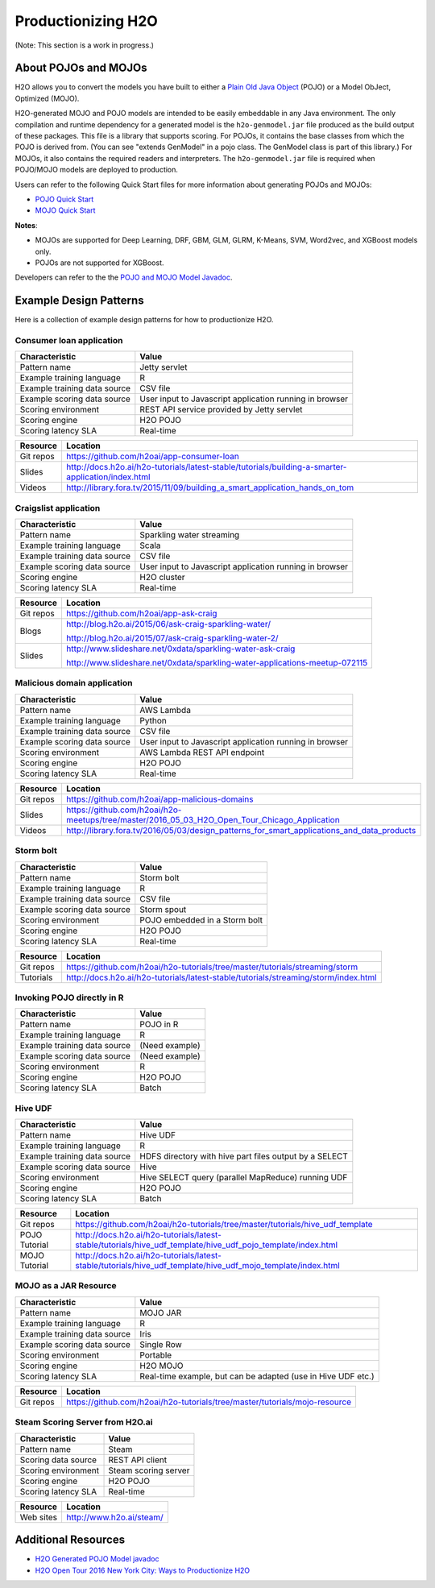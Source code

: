 .. _productionizing-h2o:

Productionizing H2O
===================

(Note: This section is a work in progress.)

About POJOs and MOJOs
---------------------

H2O allows you to convert the models you have built to either a `Plain Old Java Object <https://en.wikipedia.org/wiki/Plain_Old_Java_Object>`__ (POJO) or a Model ObJect, Optimized (MOJO). 

H2O-generated MOJO and POJO models are intended to be easily embeddable in any Java environment. The only compilation and runtime dependency for a generated model is the ``h2o-genmodel.jar`` file produced as the build output of these packages. This file is a library that supports scoring. For POJOs, it contains the base classes from which the POJO is derived from. (You can see "extends GenModel" in a pojo class. The GenModel class is part of this library.) For MOJOs, it also contains the required readers and interpreters. The ``h2o-genmodel.jar`` file is required when POJO/MOJO models are deployed to production.

Users can refer to the following Quick Start files for more information about generating POJOs and MOJOs:

- `POJO Quick Start <https://github.com/h2oai/h2o-3/blob/master/h2o-docs/src/product/howto/POJO_QuickStart.md>`__
- `MOJO Quick Start <https://github.com/h2oai/h2o-3/blob/master/h2o-docs/src/product/howto/MOJO_QuickStart.md>`__

**Notes**: 

- MOJOs are supported for Deep Learning, DRF, GBM, GLM, GLRM, K-Means, SVM, Word2vec, and XGBoost models only.
- POJOs are not supported for XGBoost.

Developers can refer to the the `POJO and MOJO Model Javadoc <http://docs.h2o.ai/h2o/latest-stable/h2o-genmodel/javadoc/index.html>`__.


Example Design Patterns
-----------------------

Here is a collection of example design patterns for how to productionize H2O.


.. _app-consumer-loan:

Consumer loan application
~~~~~~~~~~~~~~~~~~~~~~~~~

==================================================  ===========================================================
Characteristic                                      Value
==================================================  ===========================================================
Pattern name                                        Jetty servlet
Example training language                           R
Example training data source                        CSV file
Example scoring data source                         User input to Javascript application running in browser
Scoring environment                                 REST API service provided by Jetty servlet
Scoring engine                                      H2O POJO
Scoring latency SLA                                 Real-time
==================================================  ===========================================================

=========    ==================================================================================================
Resource     Location
=========    ==================================================================================================
Git repos    https://github.com/h2oai/app-consumer-loan
Slides       http://docs.h2o.ai/h2o-tutorials/latest-stable/tutorials/building-a-smarter-application/index.html
Videos       http://library.fora.tv/2015/11/09/building_a_smart_application_hands_on_tom
=========    ==================================================================================================


Craigslist application
~~~~~~~~~~~~~~~~~~~~~~

==================================================  ===========================================================
Characteristic                                      Value
==================================================  ===========================================================
Pattern name                                        Sparkling water streaming
Example training language                           Scala
Example training data source                        CSV file
Example scoring data source                         User input to Javascript application running in browser
Scoring engine                                      H2O cluster
Scoring latency SLA                                 Real-time
==================================================  ===========================================================

=========    ==================================================================================================
Resource     Location
=========    ==================================================================================================
Git repos    https://github.com/h2oai/app-ask-craig

Blogs        http://blog.h2o.ai/2015/06/ask-craig-sparkling-water/

             http://blog.h2o.ai/2015/07/ask-craig-sparkling-water-2/

Slides       http://www.slideshare.net/0xdata/sparkling-water-ask-craig

             http://www.slideshare.net/0xdata/sparkling-water-applications-meetup-072115
=========    ==================================================================================================


Malicious domain application
~~~~~~~~~~~~~~~~~~~~~~~~~~~~

==================================================  ===========================================================
Characteristic                                      Value
==================================================  ===========================================================
Pattern name                                        AWS Lambda
Example training language                           Python
Example training data source                        CSV file
Example scoring data source                         User input to Javascript application running in browser
Scoring environment                                 AWS Lambda REST API endpoint
Scoring engine                                      H2O POJO
Scoring latency SLA                                 Real-time
==================================================  ===========================================================

=========    ==================================================================================================
Resource     Location
=========    ==================================================================================================
Git repos    https://github.com/h2oai/app-malicious-domains
Slides       https://github.com/h2oai/h2o-meetups/tree/master/2016_05_03_H2O_Open_Tour_Chicago_Application
Videos       http://library.fora.tv/2016/05/03/design_patterns_for_smart_applications_and_data_products
=========    ==================================================================================================


Storm bolt
~~~~~~~~~~

==================================================  ===========================================================
Characteristic                                      Value
==================================================  ===========================================================
Pattern name                                        Storm bolt
Example training language                           R
Example training data source                        CSV file
Example scoring data source                         Storm spout
Scoring environment                                 POJO embedded in a Storm bolt
Scoring engine                                      H2O POJO
Scoring latency SLA                                 Real-time
==================================================  ===========================================================

=========    ==================================================================================================
Resource     Location
=========    ==================================================================================================
Git repos    https://github.com/h2oai/h2o-tutorials/tree/master/tutorials/streaming/storm
Tutorials    http://docs.h2o.ai/h2o-tutorials/latest-stable/tutorials/streaming/storm/index.html
=========    ==================================================================================================


Invoking POJO directly in R
~~~~~~~~~~~~~~~~~~~~~~~~~~~

==================================================  ===========================================================
Characteristic                                      Value
==================================================  ===========================================================
Pattern name                                        POJO in R
Example training language                           R
Example training data source                        (Need example)
Example scoring data source                         (Need example)
Scoring environment                                 R
Scoring engine                                      H2O POJO
Scoring latency SLA                                 Batch
==================================================  ===========================================================


Hive UDF
~~~~~~~~

==================================================  ===========================================================
Characteristic                                      Value
==================================================  ===========================================================
Pattern name                                        Hive UDF
Example training language                           R
Example training data source                        HDFS directory with hive part files output by a SELECT
Example scoring data source                         Hive
Scoring environment                                 Hive SELECT query (parallel MapReduce) running UDF
Scoring engine                                      H2O POJO
Scoring latency SLA                                 Batch
==================================================  ===========================================================

=============    ==================================================================================================
Resource         Location
=============    ==================================================================================================
Git repos        https://github.com/h2oai/h2o-tutorials/tree/master/tutorials/hive_udf_template
POJO Tutorial    http://docs.h2o.ai/h2o-tutorials/latest-stable/tutorials/hive_udf_template/hive_udf_pojo_template/index.html
MOJO Tutorial    http://docs.h2o.ai/h2o-tutorials/latest-stable/tutorials/hive_udf_template/hive_udf_mojo_template/index.html
=============    ==================================================================================================


MOJO as a JAR Resource
~~~~~~~~~~~~~~~~~~~~~~

==================================================  ============================================================
Characteristic                                      Value
==================================================  ============================================================
Pattern name                                        MOJO JAR
Example training language                           R
Example training data source                        Iris
Example scoring data source                         Single Row
Scoring environment                                 Portable
Scoring engine                                      H2O MOJO
Scoring latency SLA                                 Real-time example, but can be adapted (use in Hive UDF etc.)
==================================================  ============================================================

=========    ===================================================================================================
Resource     Location
=========    ===================================================================================================
Git repos    https://github.com/h2oai/h2o-tutorials/tree/master/tutorials/mojo-resource
=========    ===================================================================================================


Steam Scoring Server from H2O.ai
~~~~~~~~~~~~~~~~~~~~~~~~~~~~~~~~

==================================================  ===========================================================
Characteristic                                      Value
==================================================  ===========================================================
Pattern name                                        Steam
Scoring data source                                 REST API client
Scoring environment                                 Steam scoring server
Scoring engine                                      H2O POJO
Scoring latency SLA                                 Real-time
==================================================  ===========================================================

=========    ==================================================================================================
Resource     Location
=========    ==================================================================================================
Web sites    http://www.h2o.ai/steam/
=========    ==================================================================================================


Additional Resources
--------------------

* `H2O Generated POJO Model javadoc <http://docs.h2o.ai/h2o/latest-stable/h2o-genmodel/javadoc/index.html>`_
* `H2O Open Tour 2016 New York City: Ways to Productionize H2O <https://github.com/h2oai/h2o-meetups/tree/master/2016_07_19_H2O_Open_Tour_NYC_Prod/>`_

